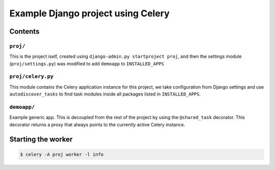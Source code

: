 ==============================================================
 Example Django project using Celery
==============================================================

Contents
========

``proj/``
---------

This is the project iself, created using
``django-admin.py startproject proj``, and then the settings module
(``proj/settings.py``) was modified to add ``demoapp`` to
``INSTALLED_APPS``

``proj/celery.py``
----------

This module contains the Celery application instance for this project,
we take configuration from Django settings and use ``autodiscover_tasks`` to
find task modules inside all packages listed in ``INSTALLED_APPS``.

``demoapp/``
------------

Example generic app.  This is decoupled from the rest of the project by using
the ``@shared_task`` decorator.  This decorator returns a proxy that always
points to the currently active Celery instance.


Starting the worker
===================

.. code-block:: bash

    $ celery -A proj worker -l info
